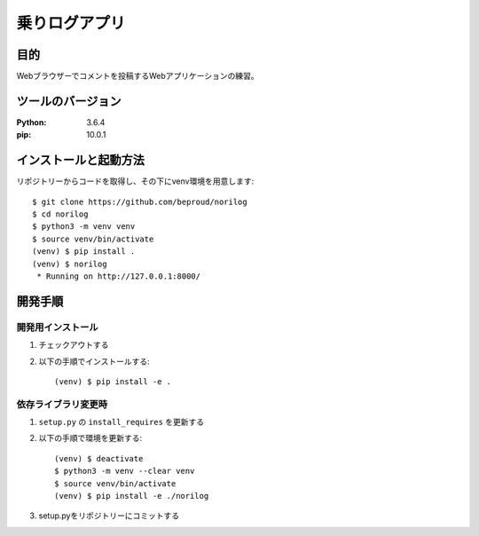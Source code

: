 ==============
乗りログアプリ
==============

目的
=====

Webブラウザーでコメントを投稿するWebアプリケーションの練習。

ツールのバージョン
====================

:Python:     3.6.4
:pip:        10.0.1


インストールと起動方法
=======================

リポジトリーからコードを取得し、その下にvenv環境を用意します::

   $ git clone https://github.com/beproud/norilog
   $ cd norilog
   $ python3 -m venv venv
   $ source venv/bin/activate
   (venv) $ pip install .
   (venv) $ norilog
    * Running on http://127.0.0.1:8000/


開発手順
=========

開発用インストール
------------------

1. チェックアウトする
2. 以下の手順でインストールする::

     (venv) $ pip install -e .

依存ライブラリ変更時
---------------------

1. ``setup.py`` の ``install_requires`` を更新する
2. 以下の手順で環境を更新する::

     (venv) $ deactivate
     $ python3 -m venv --clear venv
     $ source venv/bin/activate
     (venv) $ pip install -e ./norilog

3. setup.pyをリポジトリーにコミットする
